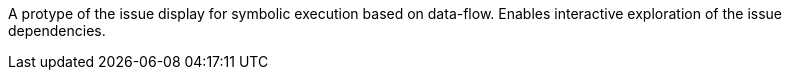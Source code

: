 A protype of the issue display for symbolic execution based on data-flow.
Enables interactive exploration of the issue dependencies.
